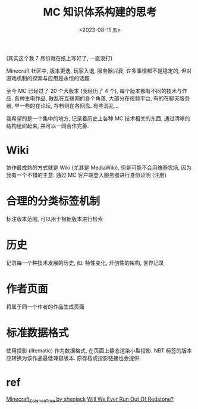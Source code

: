 #+TITLE: MC 知识体系构建的思考
#+DATE: <2023-08-11 五>

(其实这个我 7 月份就在纸上写好了, 一直没打)

Minecraft 社区中, 版本更迭, 玩家入退, 服务器兴衰, 许多事情都不是稳定的,
但对游戏机制的探索与应用是永恒的话题.

至今 MC 已经过了 20 个大版本 (我经历了 4 个), 每个版本都有不同的技术与作品.
各种生电作品, 散乱在互联网的各个角落, 大部分在视频平台, 有的在聊天服务器, 早一些的在论坛, 存档则在各网盘.
有些混乱...

我希望的是一个集中的地方, 记录着历史上各种 MC 技术相关的东西, 通过清晰的结构组织起来, 并可以一同合作完善.

* Wiki
协作最成熟的方式就是 Wiki (尤其是 MediaWiki), 但是可能不会用维基农场, 因为我有一个不错的主意: 通过 MC 客户端登入服务器进行身份证明 (注册)

* 合理的分类标签机制
标注版本范围, 可以用于根据版本进行检索

* 历史
记录每一个种技术发展的历史, 如: 特性变化, 开创性的架构, 世界记录

* 作者页面
将属于同一个作者的作品生成页面

* 标准数据格式
使用投影 (litematic) 作为数据格式, 在页面上静态渲染小型投影.
NBT 标签的版本应转换为该作品最低兼容版本.
原存档或投影链接也会提供.


* ref
[[https://github.com/shenjackyuanjie/Minecraft_Science_Tree][Minecraft_Science_Tree by shenjack]]
[[https://youtu.be/y3evoHjV3FM][Will We Ever Run Out Of Redstone?]]
